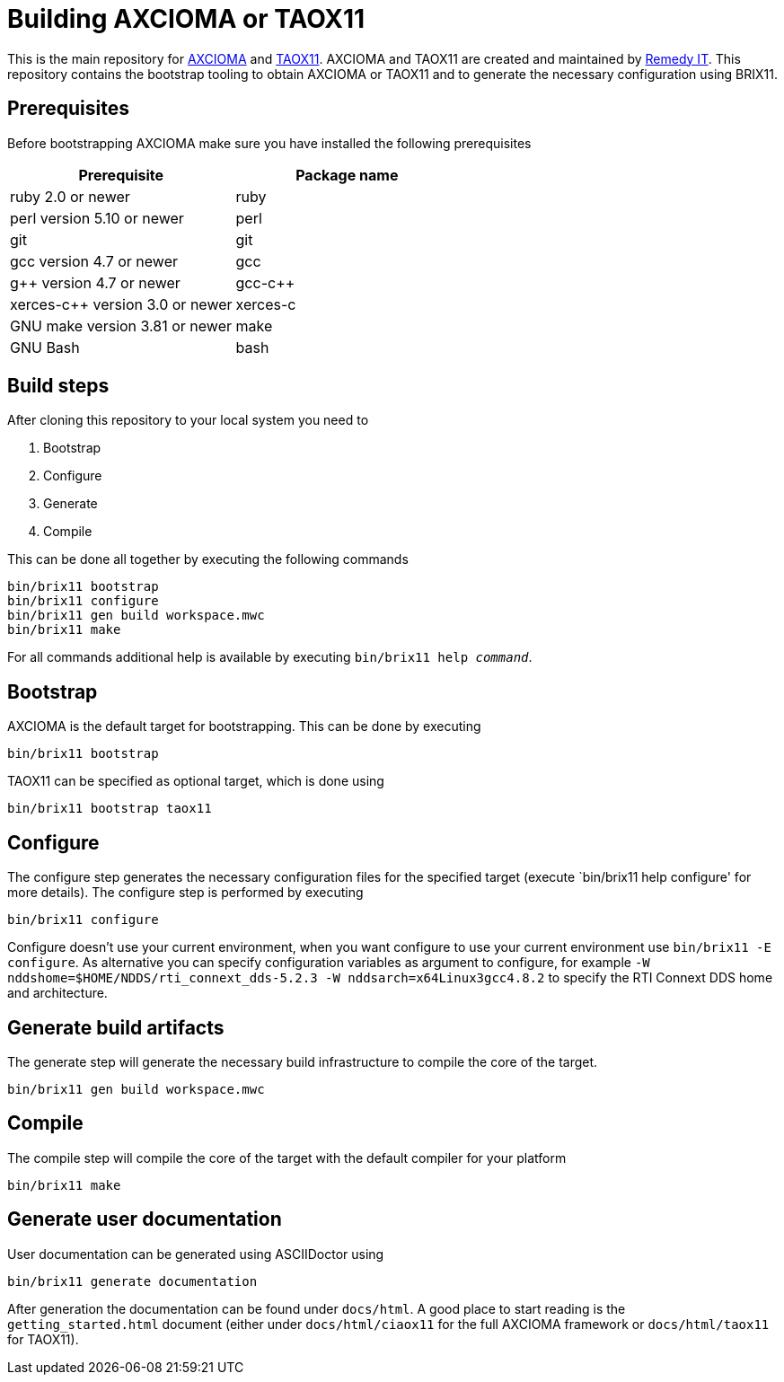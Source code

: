 = Building AXCIOMA or TAOX11

This is the main repository for https://www.axcioma.com[AXCIOMA] and https://taox11.remedy.nl[TAOX11].
AXCIOMA and TAOX11 are created and maintained by https://www.remedy.nl[Remedy IT].
This repository contains the bootstrap tooling to obtain AXCIOMA or TAOX11 and to generate the necessary
configuration using BRIX11.

== Prerequisites

Before bootstrapping AXCIOMA make sure you have installed the following prerequisites

[cols="<,<",options="header",]
|=========================================
|Prerequisite |Package name
|ruby 2.0 or newer|ruby
|perl version 5.10 or newer |perl
|git |git
|gcc version 4.7 or newer |gcc
|g++ version 4.7 or newer |gcc-c++
|xerces-c++ version 3.0 or newer |xerces-c
|GNU make version 3.81 or newer |make
|GNU Bash|bash
|=========================================

== Build steps

After cloning this repository to your local system you need to

. Bootstrap
. Configure
. Generate
. Compile

This can be done all together by executing the following commands

 bin/brix11 bootstrap
 bin/brix11 configure
 bin/brix11 gen build workspace.mwc
 bin/brix11 make

For all commands additional help is available by executing `bin/brix11 help _command_`.

== Bootstrap

AXCIOMA is the default target for bootstrapping. This can be done by executing

 bin/brix11 bootstrap

TAOX11 can be specified as optional target, which is done using

 bin/brix11 bootstrap taox11

== Configure

The configure step generates the necessary configuration files for the specified target (execute `bin/brix11 help configure' for more details). The configure step is performed by executing

 bin/brix11 configure

Configure doesn't use your current environment, when you want configure to use your current environment use `bin/brix11 -E configure`. As alternative you can specify configuration variables as argument to configure, for example `-W nddshome=$HOME/NDDS/rti_connext_dds-5.2.3 -W nddsarch=x64Linux3gcc4.8.2` to specify the RTI Connext DDS home and architecture.

== Generate build artifacts

The generate step will generate the necessary build infrastructure to compile the core of the target.

 bin/brix11 gen build workspace.mwc

== Compile

The compile step will compile the core of the target with the default compiler for your platform

 bin/brix11 make

== Generate user documentation

User documentation can be generated using ASCIIDoctor using

 bin/brix11 generate documentation

After generation the documentation can be found under `docs/html`. A good place to start reading is the `getting_started.html`
document (either under `docs/html/ciaox11` for the full AXCIOMA framework or `docs/html/taox11` for TAOX11).

